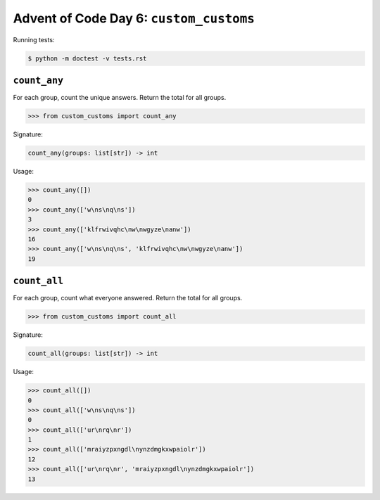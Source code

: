 Advent of Code Day 6: ``custom_customs``
=======================================

Running tests: 

.. code-block:: sh

    $ python -m doctest -v tests.rst

``count_any``
-------------

For each group, count the unique answers. Return the total for all groups.

.. code-block:: python

    >>> from custom_customs import count_any

Signature:

.. code-block:: python
    
    count_any(groups: list[str]) -> int

Usage:

.. code-block:: python

    >>> count_any([])
    0
    >>> count_any(['w\ns\nq\ns'])
    3
    >>> count_any(['klfrwivqhc\nw\nwgyze\nanw'])
    16
    >>> count_any(['w\ns\nq\ns', 'klfrwivqhc\nw\nwgyze\nanw'])
    19

``count_all``
-------------
For each group, count what everyone answered. Return the total for all groups.

.. code-block:: python

    >>> from custom_customs import count_all

Signature:

.. code-block:: python

    count_all(groups: list[str]) -> int

Usage:

.. code-block:: python

    >>> count_all([])
    0
    >>> count_all(['w\ns\nq\ns'])
    0
    >>> count_all(['ur\nrq\nr'])
    1
    >>> count_all(['mraiyzpxngdl\nynzdmgkxwpaiolr'])
    12
    >>> count_all(['ur\nrq\nr', 'mraiyzpxngdl\nynzdmgkxwpaiolr'])
    13


